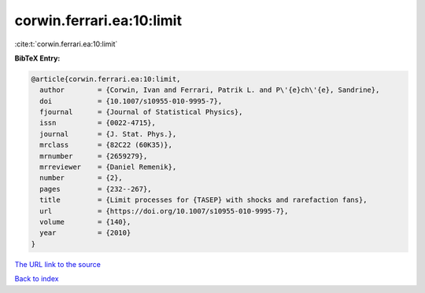 corwin.ferrari.ea:10:limit
==========================

:cite:t:`corwin.ferrari.ea:10:limit`

**BibTeX Entry:**

.. code-block:: bibtex

   @article{corwin.ferrari.ea:10:limit,
     author        = {Corwin, Ivan and Ferrari, Patrik L. and P\'{e}ch\'{e}, Sandrine},
     doi           = {10.1007/s10955-010-9995-7},
     fjournal      = {Journal of Statistical Physics},
     issn          = {0022-4715},
     journal       = {J. Stat. Phys.},
     mrclass       = {82C22 (60K35)},
     mrnumber      = {2659279},
     mrreviewer    = {Daniel Remenik},
     number        = {2},
     pages         = {232--267},
     title         = {Limit processes for {TASEP} with shocks and rarefaction fans},
     url           = {https://doi.org/10.1007/s10955-010-9995-7},
     volume        = {140},
     year          = {2010}
   }
`The URL link to the source <https://doi.org/10.1007/s10955-010-9995-7>`_


`Back to index <../By-Cite-Keys.html>`_
